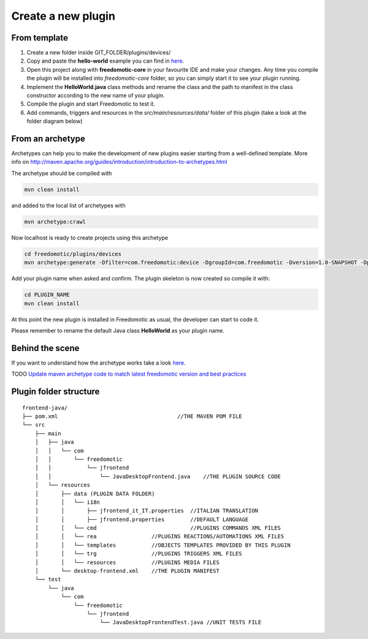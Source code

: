 
Create a new plugin
###################

From template
-------------

1. Create a new folder inside GIT_FOLDER/plugins/devices/ 
2. Copy and paste the **hello-world** example you can find in `here <https://github.com/freedomotic/freedomotic/tree/master/plugins/devices/hello-world>`__.
3. Open this project along with **freedomotic-core** in your favourite IDE and make your changes. Any
   time you compile the plugin will be installed into *freedomotic-core* folder,
   so you can simply start it to see your plugin running.
4. Implement the **HelloWorld.java** class methods and rename the class and
   the path to manifest in the class constructor according to the new name of your plugin.
5. Compile the plugin and start Freedomotic to test it.
6. Add commands, triggers and resources in the
   *src/main/resources/data/* folder of this plugin (take a look at the
   folder diagram below)

From an archetype
-----------------

Archetypes can help you to make the development of new plugins easier
starting from a well-defined template. More info on
http://maven.apache.org/guides/introduction/introduction-to-archetypes.html

The archetype should be compiled with

.. code:: 

   mvn clean install

and added to the local list of archetypes with

.. code::

   mvn archetype:crawl

Now localhost is ready to create projects using this archetype

.. code::

   cd freedomotic/plugins/devices
   mvn archetype:generate -Dfilter=com.freedomotic:device -DgroupId=com.freedomotic -Dversion=1.0-SNAPSHOT -Dpackage=com.freedomotic

Add your plugin name when asked and confirm. The plugin skeleton is now
created so compile it with:

.. code::

   cd PLUGIN_NAME
   mvn clean install

At this point the new plugin is installed in Freedomotic as usual, the
developer can start to code it.

Please remember to rename the default Java class **HelloWorld** as your
plugin name.

Behind the scene
----------------

If you want to understand how the archetype works take a look
`here <https://github.com/freedomotic/freedomotic/tree/master/tools/freedomotic-device-maven-archetype>`__.

TODO
`Update maven archetype code to match latest freedomotic
version and best
practices <https://github.com/freedomotic/freedomotic/issues/150>`__

Plugin folder structure
-----------------------

::

    frontend-java/
    ├── pom.xml                                     //THE MAVEN POM FILE
    └── src
        ├── main
        │   ├── java
        │   │   └── com
        │   │       └── freedomotic
        │   │           └── jfrontend
        │   │               └── JavaDesktopFrontend.java    //THE PLUGIN SOURCE CODE
        │   └── resources
        │       ├── data (PLUGIN DATA FOLDER)
        │       │   └── i18n
        │       │       ├── jfrontend_it_IT.properties  //ITALIAN TRANSLATION
        │       │       ├── jfrontend.properties        //DEFAULT LANGUAGE
        │       │   └── cmd                             //PLUGINS COMMANDS XML FILES
        │       │   └── rea                 //PLUGINS REACTIONS/AUTOMATIONS XML FILES
        │       │   └── templates           //OBJECTS TEMPLATES PROVIDED BY THIS PLUGIN
        │       │   └── trg                 //PLUGINS TRIGGERS XML FILES
        │       │   └── resources           //PLUGINS MEDIA FILES
        │       └── desktop-frontend.xml    //THE PLUGIN MANIFEST
        └── test
            └── java
                └── com
                    └── freedomotic
                        └── jfrontend
                            └── JavaDesktopFrontendTest.java //UNIT TESTS FILE
